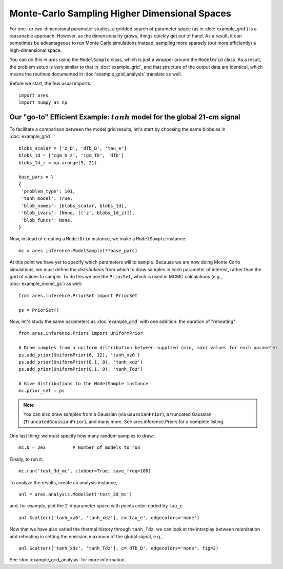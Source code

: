 Monte-Carlo Sampling Higher Dimensional Spaces
==============================================
For one- or two-dimensional parameter studies, a gridded search of parameter space (as in :doc:`example_grid`) is a reasonable approach. However, as the dimensionality grows, things quickly get out of hand. As a result, it can sometimes be advantageous to run Monte Carlo simulations instead, sampling more sparsely (but more efficiently) a high-dimensional space.

You can do this in *ares* using the ``ModelSample`` class, which is just a wrapper around the ``ModelGrid`` class. As a result, the problem setup is very similar to that in :doc:`example_grid`, and that structure of the output data are identical, which means the routines documented in :doc:`example_grid_analysis` translate as well.

Before we start, the few usual imports:

::

    import ares
    import numpy as np
    
Our "go-to" Efficient Example: :math:`tanh` model for the global 21-cm signal
-----------------------------------------------------------------------------
To facilitate a comparison between the model grid results, let's start by choosing the same blobs as in :doc:`example_grid`:

::

    blobs_scalar = ['z_D', 'dTb_D', 'tau_e']
    blobs_1d = ['cgm_h_2', 'igm_Tk', 'dTb']
    blobs_1d_z = np.arange(5, 21)
        
    base_pars = \
    {
     'problem_type': 101,
     'tanh_model': True,
     'blob_names': [blobs_scalar, blobs_1d],
     'blob_ivars': [None, [('z', blobs_1d_z)]],
     'blob_funcs': None,
    }
    
Now, instead of creating a ``ModelGrid`` instance, we make a ``ModelSample`` instance:
    
::

    mc = ares.inference.ModelSample(**base_pars)
    
At this point we have yet to specify which parameters will to sample. Because we are now doing Monte Carlo simulations, we must define the *distributions* from which to draw samples in each parameter of interest, rather than the grid of values to sample. To do this we use the ``PriorSet``, which is used in MCMC calculations (e.g., :doc:`example_mcmc_gs`) as well:

::

    from ares.inference.PriorSet import PriorSet

    ps = PriorSet()
    
Now, let's study the same parameters as :doc:`example_grid` with one addition: the duration of "reheating":

::

    from ares.inference.Priors import UniformPrior

    # Draw samples from a uniform distribution between supplied (min, max) values for each parameter
    ps.add_prior(UniformPrior(6, 12), 'tanh_xz0')
    ps.add_prior(UniformPrior(0.1, 8), 'tanh_xdz')
    ps.add_prior(UniformPrior(0.1, 8), 'tanh_Tdz')
    
    # Give distributions to the ModelSample instance
    mc.prior_set = ps

.. note :: You can also draw samples from a Gaussian (via ``GaussianPrior``), a truncated Gaussian (``TruncatedGaussianPrior``), and many more. See ares.inference.Priors for a complete listing.

One last thing: we must specify how many random samples to draw:

::

    mc.N = 2e3          # Number of models to run    
    
Finally, to run it:

::

    mc.run('test_3d_mc', clobber=True, save_freq=100)

To analyze the results, create an analysis instance,    

::

    anl = ares.analysis.ModelSet('test_3d_mc')
    
and, for example, plot the 2-d parameter space with points color-coded by ``tau_e``

::

    anl.Scatter(['tanh_xz0', 'tanh_xdz'], c='tau_e', edgecolors='none')
    
Now that we have also varied the thermal history through ``tanh_Tdz``, we can look at the interplay between reionization and reheating in setting the emission maximum of the global signal, e.g., 

::

    anl.Scatter(['tanh_xdz', 'tanh_Tdz'], c='dTb_D', edgecolors='none', fig=2)
    
See :doc:`example_grid_analysis` for more information.

